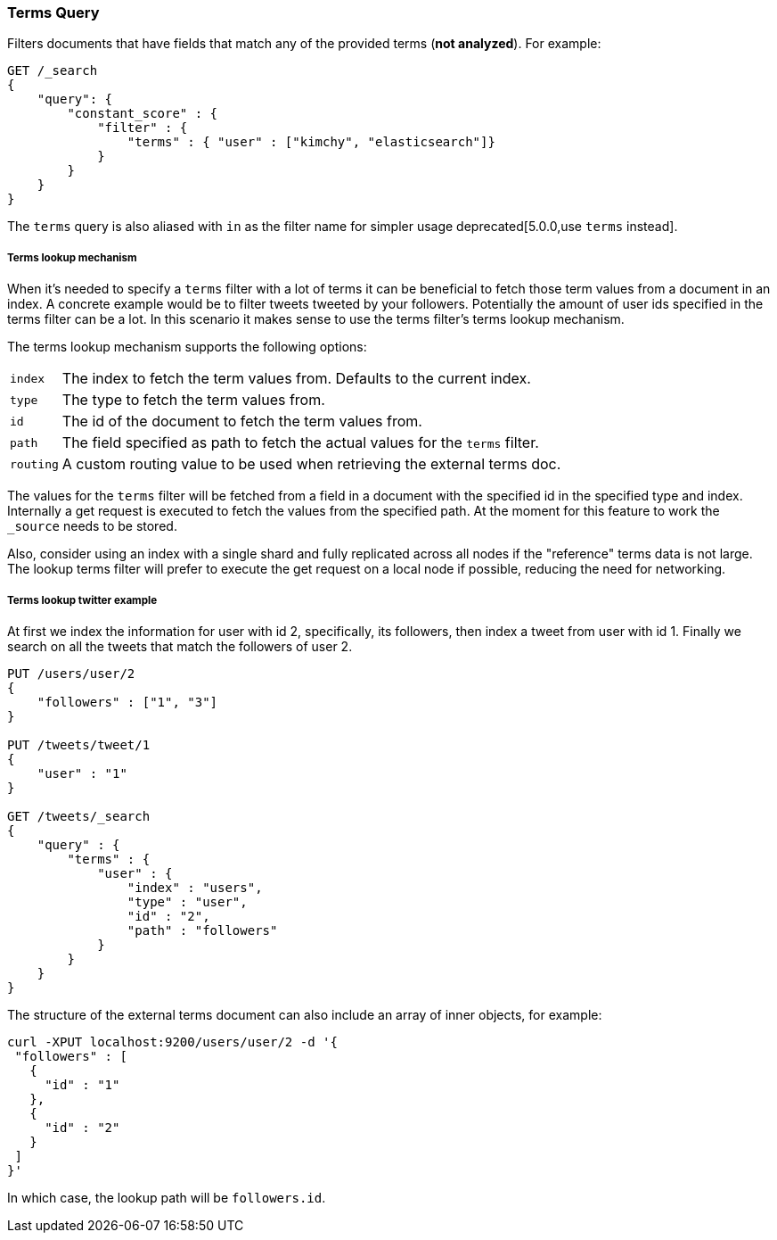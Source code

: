 [[query-dsl-terms-query]]
=== Terms Query

Filters documents that have fields that match any of the provided terms
(*not analyzed*). For example:

[source,js]
--------------------------------------------------
GET /_search
{
    "query": {
        "constant_score" : {
            "filter" : {
                "terms" : { "user" : ["kimchy", "elasticsearch"]}
            }
        }
    }
}
--------------------------------------------------
// CONSOLE

The `terms` query is also aliased with `in` as the filter name for
simpler usage deprecated[5.0.0,use `terms` instead].

[float]
[[query-dsl-terms-lookup]]
===== Terms lookup mechanism

When it's needed to specify a `terms` filter with a lot of terms it can
be beneficial to fetch those term values from a document in an index. A
concrete example would be to filter tweets tweeted by your followers.
Potentially the amount of user ids specified in the terms filter can be
a lot. In this scenario it makes sense to use the terms filter's terms
lookup mechanism.

The terms lookup mechanism supports the following options:

[horizontal]
`index`::
    The index to fetch the term values from. Defaults to the
    current index.

`type`::
    The type to fetch the term values from.

`id`::
    The id of the document to fetch the term values from.

`path`::
    The field specified as path to fetch the actual values for the
    `terms` filter.

`routing`::
    A custom routing value to be used when retrieving the
    external terms doc.

The values for the `terms` filter will be fetched from a field in a
document with the specified id in the specified type and index.
Internally a get request is executed to fetch the values from the
specified path. At the moment for this feature to work the `_source`
needs to be stored.

Also, consider using an index with a single shard and fully replicated
across all nodes if the "reference" terms data is not large. The lookup
terms filter will prefer to execute the get request on a local node if
possible, reducing the need for networking.

[float]
===== Terms lookup twitter example
At first we index the information for user with id 2, specifically, its
followers, then index a tweet from user with id 1. Finally we search on
all the tweets that match the followers of user 2.

[source,js]
--------------------------------------------------
PUT /users/user/2
{
    "followers" : ["1", "3"]
}

PUT /tweets/tweet/1
{
    "user" : "1"
}

GET /tweets/_search
{
    "query" : {
        "terms" : {
            "user" : {
                "index" : "users",
                "type" : "user",
                "id" : "2",
                "path" : "followers"
            }
        }
    }
}
--------------------------------------------------
// CONSOLE

The structure of the external terms document can also include an array of
inner objects, for example:

[source,js]
--------------------------------------------------
curl -XPUT localhost:9200/users/user/2 -d '{
 "followers" : [
   {
     "id" : "1"
   },
   {
     "id" : "2"
   }
 ]
}'
--------------------------------------------------

In which case, the lookup path will be `followers.id`.
